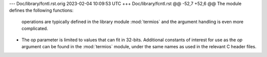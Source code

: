 --- Doc/library/fcntl.rst.orig	2023-02-04 10:09:53 UTC
+++ Doc/library/fcntl.rst
@@ -52,7 +52,6 @@ The module defines the following functions:
    operations are typically defined in the library module :mod:`termios` and the
    argument handling is even more complicated.
 
-   The op parameter is limited to values that can fit in 32-bits.
    Additional constants of interest for use as the *op* argument can be
    found in the :mod:`termios` module, under the same names as used in
    the relevant C header files.
